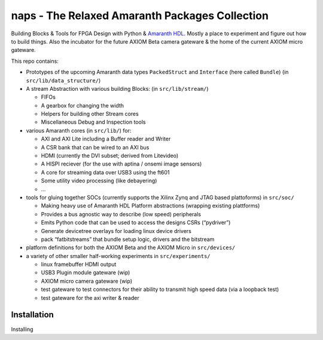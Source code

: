 naps - The Relaxed Amaranth Packages Collection
=======================================================

Building Blocks & Tools for FPGA Design with Python & `Amaranth HDL <https://github.com/amaranth-lang/amaranth>`__.
Mostly a place to experiment and figure out how to build things.
Also the incubator for the future AXIOM Beta camera gateware & the home of the current AXIOM micro gateware.

This repo contains:

-  Prototypes of the upcoming Amaranth data types ``PackedStruct`` and ``Interface`` (here called ``Bundle``) (in ``src/lib/data_structure/``)
-  A stream Abstraction with various building Blocks: (in ``src/lib/stream/``)

   -  FIFOs
   -  A gearbox for changing the width
   -  Helpers for building other Stream cores
   -  Miscellaneous Debug and Inspection tools

-  various Amaranth cores (in ``src/lib/``) for:

   -  AXI and AXI Lite including a Buffer reader and Writer
   -  A CSR bank that can be wired to an AXI bus
   -  HDMI (currently the DVI subset; derived from Litevideo)
   -  A HISPI reciever (for the use with aptina / onsemi image sensors)
   -  A core for streaming data over USB3 using the ft601
   -  Some utility video processing (like debayering)
   -  …

-  tools for gluing together SOCs (currently supports the Xilinx Zynq and JTAG based plattoforms) in ``src/soc/``

   -  Making heavy use of Amaranth HDL Platform abstractions (wrapping existing plattforms)
   -  Provides a bus agnostic way to describe (low speed) peripherals
   -  Emits Python code that can be used to access the designs CSRs (“pydriver”)
   -  Generate devicetree overlays for loading linux device drivers
   -  pack “fatbitstreams” that bundle setup logic, drivers and the bitstream

-  platform definitions for both the AXIOM Beta and the AXIOM Micro in ``src/devices/``
-  a variety of other smaller half-working experiments in ``src/experiments/``

   -  linux framebuffer HDMI output
   -  USB3 Plugin module gateware (wip)
   -  AXIOM micro camera gateware (wip)
   -  test gateware to test connectors for their ability to transmit high speed data (via a loopback test)
   -  test gateware for the axi writer & reader

Installation
------------

Installing 